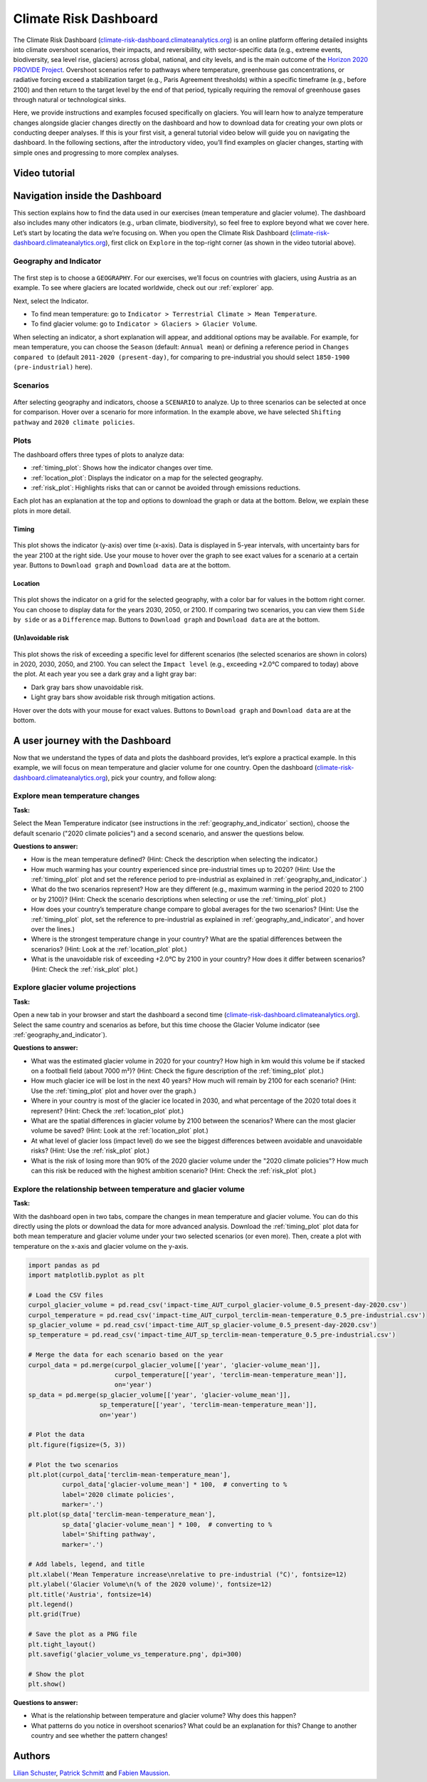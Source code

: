 .. _provide_dashboard:

Climate Risk Dashboard
======================

.. figure:: _static/provide_dashboard_thumbnail.png
    :width: 100%
    :target: https://climate-risk-dashboard.climateanalytics.org/

The Climate Risk Dashboard (`climate-risk-dashboard.climateanalytics.org <https://climate-risk-dashboard.climateanalytics.org/>`_) is an online platform offering detailed insights into climate overshoot scenarios, their impacts, and reversibility, with sector-specific data (e.g., extreme events, biodiversity, sea level rise, glaciers) across global, national, and city levels, and is the main outcome of the `Horizon 2020 PROVIDE Project <https://www.provide-h2020.eu/>`_. Overshoot scenarios refer to pathways where temperature, greenhouse gas concentrations, or radiative forcing exceed a stabilization target (e.g., Paris Agreement thresholds) within a specific timeframe (e.g., before 2100) and then return to the target level by the end of that period, typically requiring the removal of greenhouse gases through natural or technological sinks.

Here, we provide instructions and examples focused specifically on glaciers. You will learn how to analyze temperature changes alongside glacier changes directly on the dashboard and how to download data for creating your own plots or conducting deeper analyses. If this is your first visit, a general tutorial video below will guide you on navigating the dashboard. In the following sections, after the introductory video, you’ll find examples on glacier changes, starting with simple ones and progressing to more complex analyses.

.. _video_tutorial:

Video tutorial
--------------

.. raw:: html

  <iframe 
    width="640" 
    height="357" 
    src="https://www.youtube.com/embed/5ucDMJ6wyaM" 
    title="PROVIDE Climate Risk Dashboard tutorial on YouTube" 
    frameborder="0" 
    allow="accelerometer; autoplay; clipboard-write; encrypted-media; gyroscope; picture-in-picture; web-share" 
    allowfullscreen>
  </iframe>
  <p><a href="https://www.youtube.com/watch?v=5ucDMJ6wyaM">PROVIDE Climate Risk Dashboard tutorial on YouTube</a></p>


Navigation inside the Dashboard
-------------------------------

This section explains how to find the data used in our exercises (mean temperature and glacier volume). The dashboard also includes many other indicators (e.g., urban climate, biodiversity), so feel free to explore beyond what we cover here. Let’s start by locating the data we’re focusing on. When you open the Climate Risk Dashboard (`climate-risk-dashboard.climateanalytics.org <https://climate-risk-dashboard.climateanalytics.org/>`_), first click on ``Explore`` in the top-right corner (as shown in the video tutorial above).

.. _geography_and_indicator:

Geography and Indicator
~~~~~~~~~~~~~~~~~~~~~~~

.. figure:: _static/provide_geography_indicator.png
    :width: 100%

The first step is to choose a ``GEOGRAPHY``. For our exercises, we’ll focus on countries with glaciers, using Austria as an example. To see where glaciers are located worldwide, check out our :ref:`explorer` app.

Next, select the Indicator.

- To find mean temperature: go to ``Indicator > Terrestrial Climate > Mean Temperature``.
- To find glacier volume: go to ``Indicator > Glaciers > Glacier Volume``.

When selecting an indicator, a short explanation will appear, and additional options may be available. For example, for mean temperature, you can choose the ``Season`` (default: ``Annual mean``) or defining a reference period in ``Changes compared to`` (default ``2011-2020 (present-day)``, for comparing to pre-industrial you should select ``1850-1900 (pre-industrial)`` here).

Scenarios
~~~~~~~~~

.. figure:: _static/provide_scenarios.png
    :width: 100%

After selecting geography and indicators, choose a ``SCENARIO`` to analyze. Up to three scenarios can be selected at once for comparison. Hover over a scenario for more information. In the example above, we have selected ``Shifting pathway`` and ``2020 climate policies``.

Plots
~~~~~

The dashboard offers three types of plots to analyze data:

- :ref:`timing_plot`: Shows how the indicator changes over time.
- :ref:`location_plot`: Displays the indicator on a map for the selected geography.
- :ref:`risk_plot`: Highlights risks that can or cannot be avoided through emissions reductions.

Each plot has an explanation at the top and options to download the graph or data at the bottom. Below, we explain these plots in more detail.

.. _timing_plot:

Timing
^^^^^^

.. figure:: _static/provide_timing_plot.png
    :width: 100%

This plot shows the indicator (y-axis) over time (x-axis). Data is displayed in 5-year intervals, with uncertainty bars for the year 2100 at the right side. Use your mouse to hover over the graph to see exact values for a scenario at a certain year. Buttons to ``Download graph`` and ``Download data`` are at the bottom.

.. _location_plot:

Location
^^^^^^^^

.. figure:: _static/provide_location_plot.png
    :width: 100%

This plot shows the indicator on a grid for the selected geography, with a color bar for values in the bottom right corner. You can choose to display data for the years 2030, 2050, or 2100. If comparing two scenarios, you can view them ``Side by side`` or as a ``Difference`` map. Buttons to ``Download graph`` and ``Download data`` are at the bottom.

.. _risk_plot:

(Un)avoidable risk
^^^^^^^^^^^^^^^^^^

.. figure:: _static/provide_risk_plot.png
    :width: 100%

This plot shows the risk of exceeding a specific level for different scenarios (the selected scenarios are shown in colors) in 2020, 2030, 2050, and 2100. You can select the ``Impact level`` (e.g., exceeding +2.0°C compared to today) above the plot. At each year you see a dark gray and a light gray bar:

- Dark gray bars show unavoidable risk.
- Light gray bars show avoidable risk through mitigation actions.

Hover over the dots with your mouse for exact values. Buttons to ``Download graph`` and ``Download data`` are at the bottom.

A user journey with the Dashboard
---------------------------------

Now that we understand the types of data and plots the dashboard provides, let’s explore a practical example. In this example, we will focus on mean temperature and glacier volume for one country. Open the dashboard (`climate-risk-dashboard.climateanalytics.org <https://climate-risk-dashboard.climateanalytics.org/>`_), pick your country, and follow along:

Explore mean temperature changes
~~~~~~~~~~~~~~~~~~~~~~~~~~~~~~~~

**Task:**

Select the Mean Temperature indicator (see instructions in the :ref:`geography_and_indicator` section), choose the default scenario ("2020 climate policies") and a second scenario, and answer the questions below.

**Questions to answer:**

- How is the mean temperature defined? (Hint: Check the description when selecting the indicator.)
- How much warming has your country experienced since pre-industrial times up to 2020? (Hint: Use the :ref:`timing_plot` plot and set the reference period to pre-industrial as explained in :ref:`geography_and_indicator`.)
- What do the two scenarios represent? How are they different (e.g., maximum warming in the period 2020 to 2100 or by 2100)? (Hint: Check the scenario descriptions when selecting or use the :ref:`timing_plot` plot.)
- How does your country’s temperature change compare to global averages for the two scenarios? (Hint: Use the :ref:`timing_plot` plot, set the reference to pre-industrial as explained in :ref:`geography_and_indicator`, and hover over the lines.)
- Where is the strongest temperature change in your country? What are the spatial differences between the scenarios? (Hint: Look at the :ref:`location_plot` plot.)
- What is the unavoidable risk of exceeding +2.0°C by 2100 in your country? How does it differ between scenarios? (Hint: Check the :ref:`risk_plot` plot.)

Explore glacier volume projections
~~~~~~~~~~~~~~~~~~~~~~~~~~~~~~~~~~

**Task:**

Open a new tab in your browser and start the dashboard a second time (`climate-risk-dashboard.climateanalytics.org <https://climate-risk-dashboard.climateanalytics.org/>`_). Select the same country and scenarios as before, but this time choose the Glacier Volume indicator (see :ref:`geography_and_indicator`).

**Questions to answer:**

- What was the estimated glacier volume in 2020 for your country? How high in km would this volume be if stacked on a football field (about 7000 m²)? (Hint: Check the figure description of the :ref:`timing_plot` plot.)
- How much glacier ice will be lost in the next 40 years? How much will remain by 2100 for each scenario? (Hint: Use the :ref:`timing_plot` plot and hover over the graph.)
- Where in your country is most of the glacier ice located in 2030, and what percentage of the 2020 total does it represent? (Hint: Check the :ref:`location_plot` plot.)
- What are the spatial differences in glacier volume by 2100 between the scenarios? Where can the most glacier volume be saved? (Hint: Look at the :ref:`location_plot` plot.)
- At what level of glacier loss (impact level) do we see the biggest differences between avoidable and unavoidable risks? (Hint: Use the :ref:`risk_plot` plot.)
- What is the risk of losing more than 90% of the 2020 glacier volume under the "2020 climate policies"? How much can this risk be reduced with the highest ambition scenario? (Hint: Check the :ref:`risk_plot` plot.)

Explore the relationship between temperature and glacier volume
~~~~~~~~~~~~~~~~~~~~~~~~~~~~~~~~~~~~~~~~~~~~~~~~~~~~~~~~~~~~~~~

**Task:**

With the dashboard open in two tabs, compare the changes in mean temperature and glacier volume. You can do this directly using the plots or download the data for more advanced analysis. Download the :ref:`timing_plot` plot data for both mean temperature and glacier volume under your two selected scenarios (or even more). Then, create a plot with temperature on the x-axis and glacier volume on the y-axis.

.. raw:: html

   <details style="background-color: #f0f8ff; padding: 10px; border: 1px solid #ccc; border-radius: 5px;">
   <summary style="cursor: pointer; font-weight: bold; color: #0366d6;">Expand for an example plot, including the corresponding python code</summary>

.. figure:: _static/glacier_volume_vs_temperature.png
    :width: 100%

.. code-block:: python

   import pandas as pd
   import matplotlib.pyplot as plt

   # Load the CSV files
   curpol_glacier_volume = pd.read_csv('impact-time_AUT_curpol_glacier-volume_0.5_present-day-2020.csv')
   curpol_temperature = pd.read_csv('impact-time_AUT_curpol_terclim-mean-temperature_0.5_pre-industrial.csv')
   sp_glacier_volume = pd.read_csv('impact-time_AUT_sp_glacier-volume_0.5_present-day-2020.csv')
   sp_temperature = pd.read_csv('impact-time_AUT_sp_terclim-mean-temperature_0.5_pre-industrial.csv')

   # Merge the data for each scenario based on the year
   curpol_data = pd.merge(curpol_glacier_volume[['year', 'glacier-volume_mean']],
                          curpol_temperature[['year', 'terclim-mean-temperature_mean']],
                          on='year')
   sp_data = pd.merge(sp_glacier_volume[['year', 'glacier-volume_mean']],
                      sp_temperature[['year', 'terclim-mean-temperature_mean']],
                      on='year')

   # Plot the data
   plt.figure(figsize=(5, 3))

   # Plot the two scenarios
   plt.plot(curpol_data['terclim-mean-temperature_mean'],
            curpol_data['glacier-volume_mean'] * 100,  # converting to %
            label='2020 climate policies',
            marker='.')
   plt.plot(sp_data['terclim-mean-temperature_mean'],
            sp_data['glacier-volume_mean'] * 100,  # converting to %
            label='Shifting pathway',
            marker='.')

   # Add labels, legend, and title
   plt.xlabel('Mean Temperature increase\nrelative to pre-industrial (°C)', fontsize=12)
   plt.ylabel('Glacier Volume\n(% of the 2020 volume)', fontsize=12)
   plt.title('Austria', fontsize=14)
   plt.legend()
   plt.grid(True)

   # Save the plot as a PNG file
   plt.tight_layout()
   plt.savefig('glacier_volume_vs_temperature.png', dpi=300)

   # Show the plot
   plt.show()

.. raw:: html

   </details>
   <br>

**Questions to answer:**

- What is the relationship between temperature and glacier volume? Why does this happen?
- What patterns do you notice in overshoot scenarios? What could be an explanation for this? Change to another country and see whether the pattern changes! 


Authors
-------

`Lilian Schuster <https://github.com/lilianschuster>`_,
`Patrick Schmitt <https://github.com/pat-schmitt>`_ and
`Fabien Maussion <https://fabienmaussion.info/>`_.
